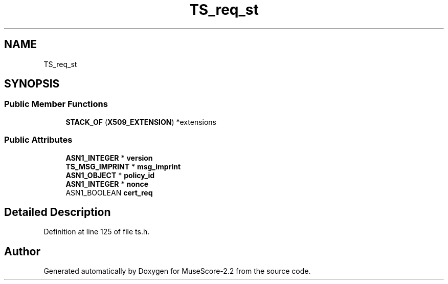 .TH "TS_req_st" 3 "Mon Jun 5 2017" "MuseScore-2.2" \" -*- nroff -*-
.ad l
.nh
.SH NAME
TS_req_st
.SH SYNOPSIS
.br
.PP
.SS "Public Member Functions"

.in +1c
.ti -1c
.RI "\fBSTACK_OF\fP (\fBX509_EXTENSION\fP) *extensions"
.br
.in -1c
.SS "Public Attributes"

.in +1c
.ti -1c
.RI "\fBASN1_INTEGER\fP * \fBversion\fP"
.br
.ti -1c
.RI "\fBTS_MSG_IMPRINT\fP * \fBmsg_imprint\fP"
.br
.ti -1c
.RI "\fBASN1_OBJECT\fP * \fBpolicy_id\fP"
.br
.ti -1c
.RI "\fBASN1_INTEGER\fP * \fBnonce\fP"
.br
.ti -1c
.RI "ASN1_BOOLEAN \fBcert_req\fP"
.br
.in -1c
.SH "Detailed Description"
.PP 
Definition at line 125 of file ts\&.h\&.

.SH "Author"
.PP 
Generated automatically by Doxygen for MuseScore-2\&.2 from the source code\&.
